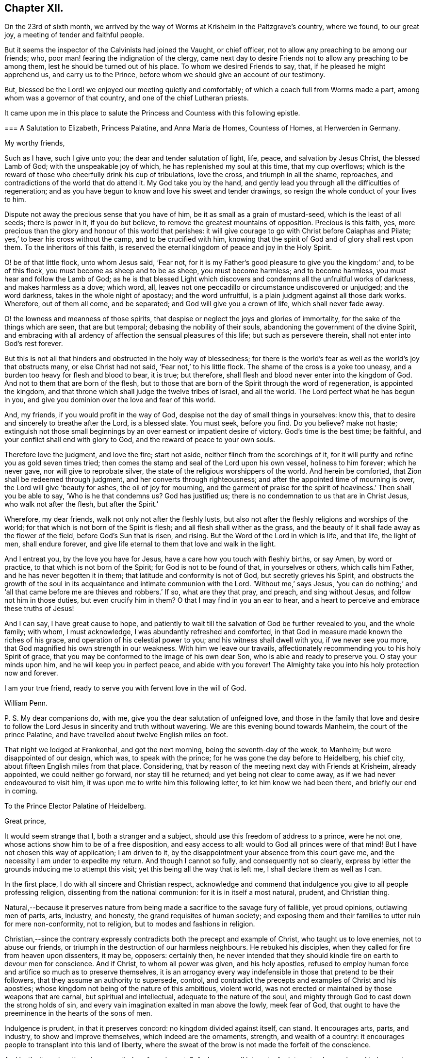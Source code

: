 == Chapter XII.

On the 23rd of sixth month,
we arrived by the way of Worms at Krisheim in the Paltzgrave`'s country, where we found,
to our great joy, a meeting of tender and faithful people.

But it seems the inspector of the Calvinists had joined the Vaught, or chief officer,
not to allow any preaching to be among our friends; who,
poor man! fearing the indignation of the clergy,
came next day to desire Friends not to allow any preaching to be among them,
lest he should be turned out of his place.
To whom we desired Friends to say, that, if he pleased he might apprehend us,
and carry us to the Prince, before whom we should give an account of our testimony.

But, blessed be the Lord! we enjoyed our meeting quietly and comfortably;
of which a coach full from Worms made a part,
among whom was a governor of that country, and one of the chief Lutheran priests.

It came upon me in this place to salute the Princess
and Countess with this following epistle.

[.embedded-content-document.epistle]
--

[.blurb]
=== A Salutation to Elizabeth, Princess Palatine, and Anna Maria de Homes, Countess of Homes, at Herwerden in Germany.

[.salutation]
My worthy friends,

Such as I have, such I give unto you; the dear and tender salutation of light, life,
peace, and salvation by Jesus Christ, the blessed Lamb of God;
with the unspeakable joy of which, he has replenished my soul at this time,
that my cup overflows;
which is the reward of those who cheerfully drink his cup of tribulations,
love the cross, and triumph in all the shame, reproaches,
and contradictions of the world that do attend it.
My God take you by the hand,
and gently lead you through all the difficulties of regeneration;
and as you have begun to know and love his sweet and tender drawings,
so resign the whole conduct of your lives to him.

Dispute not away the precious sense that you have of him,
be it as small as a grain of mustard-seed, which is the least of all seeds;
there is power in it, if you do but believe,
to remove the greatest mountains of opposition.
Precious is this faith, yes,
more precious than the glory and honour of this world that perishes:
it will give courage to go with Christ before Caiaphas and Pilate;
yes,`' to bear his cross without the camp, and to be crucified with him,
knowing that the spirit of God and of glory shall rest upon them.
To the inheritors of this faith,
is reserved the eternal kingdom of peace and joy in the Holy Spirit.

O! be of that little flock, unto whom Jesus said, '`Fear not,
for it is my Father`'s good pleasure to give you the kingdom:`' and, to be of this flock,
you must become as sheep and to be as sheep, you must become harmless;
and to become harmless, you must hear and follow the Lamb of God;
as he is that blessed Light which discovers and condemns
all the unfruitful works of darkness,
and makes harmless as a dove; which word, all,
leaves not one peccadillo or circumstance undiscovered or unjudged;
and the word darkness, takes in the whole night of apostacy; and the word unfruitful,
is a plain judgment against all those dark works.
Wherefore, out of them all come, and be separated;
and God will give you a crown of life, which shall never fade away.

O! the lowness and meanness of those spirits,
that despise or neglect the joys and glories of immortality,
for the sake of the things which are seen, that are but temporal;
debasing the nobility of their souls, abandoning the government of the divine Spirit,
and embracing with all ardency of affection the sensual pleasures of this life;
but such as persevere therein, shall not enter into God`'s rest forever.

But this is not all that hinders and obstructed in the holy way of blessedness;
for there is the world`'s fear as well as the world`'s joy that obstructs many,
or else Christ had not said, '`Fear not,`' to his little flock.
The shame of the cross is a yoke too uneasy,
and a burden too heavy for flesh and blood to bear, it is true; but therefore,
shall flesh and blood never enter into the kingdom of God.
And not to them that are born of the flesh,
but to those that are born of the Spirit through the word of regeneration,
is appointed the kingdom, and that throne which shall judge the twelve tribes of Israel,
and all the world.
The Lord perfect what he has begun in you,
and give you dominion over the love and fear of this world.

And, my friends, if you would profit in the way of God,
despise not the day of small things in yourselves: know this,
that to desire and sincerely to breathe after the Lord, is a blessed slate.
You must seek, before you find.
Do you believe?
make not haste;
extinguish not those small beginnings by an over earnest or impatient desire of victory.
God`'s time is the best time; be faithful,
and your conflict shall end with glory to God, and the reward of peace to your own souls.

Therefore love the judgment, and love the fire; start not aside,
neither flinch from the scorchings of it,
for it will purify and refine you as gold seven times tried;
then comes the stamp and seal of the Lord upon his own vessel, holiness to him forever;
which he never gave, nor will give to reprobate silver,
the state of the religious worshippers of the world.
And herein be comforted, that Zion shall be redeemed through judgment,
and her converts through righteousness; and after the appointed time of mourning is over,
the Lord will give '`beauty for ashes, the oil of joy for mourning,
and the garment of praise for the spirit of heaviness.`' Then shall you be able to say,
'`Who is he that condemns us?
God has justified us; there is no condemnation to us that are in Christ Jesus,
who walk not after the flesh, but after the Spirit.`'

Wherefore, my dear friends, walk not only not after the fleshly lusts,
but also not after the fleshly religions and worships of the world;
for that which is not born of the Spirit is flesh;
and all flesh shall wither as the grass,
and the beauty of it shall fade away as the flower of the field,
before God`'s Sun that is risen, and rising.
But the Word of the Lord in which is life, and that life, the light of men,
shall endure forever, and give life eternal to them that love and walk in the light.

And I entreat you, by the love you have for Jesus,
have a care how you touch with fleshly births, or say Amen, by word or practice,
to that which is not born of the Spirit; for God is not to be found of that,
in yourselves or others, which calls him Father, and he has never begotten it in them;
that latitude and conformity is not of God, but secretly grieves his Spirit,
and obstructs the growth of the soul in its acquaintance
and intimate communion with the Lord.
'`Without me,`' says Jesus,
'`you can do nothing;`' and '`all that came before me are thieves and robbers.`' If so,
what are they that pray, and preach, and sing without Jesus,
and follow not him in those duties, but even crucify him in them?
O that I may find in you an ear to hear,
and a heart to perceive and embrace these truths of Jesus!

And I can say, I have great cause to hope,
and patiently to wait till the salvation of God be further revealed to you,
and the whole family; with whom, I must acknowledge,
I was abundantly refreshed and comforted,
in that God in measure made known the riches of his grace,
and operation of his celestial power to you; and his witness shall dwell with you,
if we never see you more, that God magnified his own strength in our weakness.
With him we leave our travails,
affectionately recommending you to his holy Spirit of grace,
that you may be conformed to the image of his own dear Son,
who is able and ready to preserve you.
O stay your minds upon him, and he will keep you in perfect peace,
and abide with you forever!
The Almighty take you into his holy protection now and forever.

I am your true friend, ready to serve you with fervent love in the will of God.

[.signed-section-signature]
William Penn.

[.postscript]
====

P+++.+++ S. My dear companions do, with me, give you the dear salutation of unfeigned love,
and those in the family that love and desire to follow
the Lord Jesus in sincerity and truth without wavering.
We are this evening bound towards Manheim, the court of the prince Palatine,
and have travelled about twelve English miles on foot.

====

--

That night we lodged at Frankenhal, and got the next morning,
being the seventh-day of the week, to Manheim; but were disappointed of our design,
which was, to speak with the prince; for he was gone the day before to Heidelberg,
his chief city, about fifteen English miles from that place.
Considering, that by reason of the meeting next day with Friends at Krisheim,
already appointed, we could neither go forward, nor stay till he returned;
and yet being not clear to come away, as if we had never endeavoured to visit him,
it was upon me to write him this following letter, to let him know we had been there,
and briefly our end in coming.

[.embedded-content-document.letter]
--

[.letter-heading]
To the Prince Elector Palatine of Heidelberg.

[.salutation]
Great prince,

It would seem strange that I, both a stranger and a subject,
should use this freedom of address to a prince, were he not one,
whose actions show him to be of a free disposition, and easy access to all:
would to God all princes were of that mind!
But I have not chosen this way of application; I am driven to it,
by the disappointment your absence from this court gave me,
and the necessity I am under to expedite my return.
And though I cannot so fully, and consequently not so clearly,
express by letter the grounds inducing me to attempt this visit;
yet this being all the way that is left me, I shall declare them as well as I can.

In the first place, I do with all sincere and Christian respect,
acknowledge and commend that indulgence you give to all people professing religion,
dissenting from the national communion: for it is in itself a most natural, prudent,
and Christian thing.

Natural,--because it preserves nature from being
made a sacrifice to the savage fury of fallible,
yet proud opinions, outlawing men of parts, arts, industry, and honesty,
the grand requisites of human society;
and exposing them and their families to utter ruin for mere non-conformity,
not to religion, but to modes and fashions in religion.

Christian,--since the contrary expressly contradicts
both the precept and example of Christ,
who taught us to love enemies, not to abuse our friends,
or triumph in the destruction of our harmless neighbours.
He rebuked his disciples, when they called for fire from heaven upon dissenters,
it may be, opposers: certainly then,
he never intended that they should kindle fire on earth to devour men for conscience.
And if Christ, to whom all power was given, and his holy apostles,
refused to employ human force and artifice so much as to preserve themselves,
it is an arrogancy every way indefensible in those that pretend to be their followers,
that they assume an authority to supersede, control,
and contradict the precepts and examples of Christ and his apostles;
whose kingdom not being of the nature of this ambitious, violent world,
was not erected or maintained by those weapons that are carnal,
but spiritual and intellectual, adequate to the nature of the soul,
and mighty through God to cast down the strong holds of sin,
and every vain imagination exalted in man above the lowly, meek fear of God,
that ought to have the preeminence in the hearts of the sons of men.

Indulgence is prudent, in that it preserves concord: no kingdom divided against itself,
can stand.
It encourages arts, parts, and industry, to show and improve themselves,
which indeed are the ornaments, strength, and wealth of a country:
it encourages people to transplant into this land of liberty,
where the sweat of the brow is not made the forfeit of the conscience.

And lastly, it renders the prince peculiarly safe and great.
Safe, because all interests, for interest-sake, are bound to love and court him.
Great, in that lie is not governed or clogged with the power of his clergy;
which in most countries is not only a co-ordinate power,
a kind of duumvirateship in government, _imperiwn in imperio,_
at least an eclipse to monarchy, but a superior power,
and rides the prince to their designs, holding the helm of the government,
and steering not by the laws of civil freedom,
but certain ecclesiastical maxims of their own,
to the maintenance and enlargement of their worldly empire in their church.
And all this acted under the sacred, peaceable, and alluring name of Christ,
his ministry and church; though as remote from their nature, as the wolf from the sheep,
and the pope from Peter.

The next thing I should have taken the liberty to have discoursed, would have been this;
what encouragement a colony of virtuous and industrious
families might hope to receive from you,
in case they should transplant themselves into this country,
which certainly in itself is very excellent, respecting taxes, oaths, arms, etc.

Further, to have represented the condition of some of our Friends, and your own subjects;
who though they are liable to the same tax as Menists, etc.,
yet the Vaught of the town where they live,
came yesterday to forbid all preaching among them,
which implies a sort of contradiction to the indulgence given.

And in the last place,
forasmuch as all men owe their being to something greater than themselves,
to which it is reasonable to believe they are accountable,
from which follow rewards or punishments,--I had
an earnest desire to have spoken of the nature,
truth, use, benefit, and reward of religion; and therein to have discoursed,
what the Christian religion is in itself,
freed from those unreasonable garbs some men make it to wear,
so justly offensive to wise and thinking men--thus to have proved
the principle and life of the people in scorn called Quakers,
to be suitable to the true followers of holy Jesus.
But, as the particulars would swell a letter to a book,
I shall take the freedom to present you, upon my return,
with some tracts treating upon all these subjects.

Prince! my soul is filled with love and respect to you and your family;
I wish you all true and lasting felicity,
and earnestly desire that you may never forget your afflictions,
and in the remembrance of them be dehorted from those lusts and impieties,
which draw the vengeance of heaven upon the greatest families on earth;
that God may look upon you with the favourable eye of his providence.
And blessed is that man, whose God by profession is his Lord in reality;
who is ruled and governed by the Lord, lives in subjection to his grace,
and having a Divine sense of God in his heart,
delights to retain that sense and knowledge of him,
and be meditating in his noble royal law, that converts the soul to God,
and redeems man from the sensual pleasures of this world,
to the true satisfaction of the intellectual and Divine life.

O the meanness and lowness of their spirits,
who abandon themselves to the government of sense, the animal life,
thereby debasing their natures, rejecting the Divine light, that shines in their hearts,
saying, '`Let us eat and drink,
for tomorrow we shall die;`' forgetting from where they are descended,
and not considering the peace and joy of the virtuous!

I desire that the Lord would put it into your heart to think of your latter end,
and with the light of Christ in your conscience examine how it stands with your soul,
that you may know,
and diligently watch to do those things that belong to your eternal peace.

One thing more give me leave to recommend to you, and that is,
to be very careful to inculcate generous, free, and righteous principles into your son,
who is likely to succeed you; that when you are gone,
the reputation of the country may not sink by contrary practices,
nor the people of various judgments, now your subjects, be disappointed, distressed,
or ruined.
Which, with sincere desires for your temporal and eternal good, conclude this,

[.signed-section-closing]
Your unknown, but sincere friend,

[.signed-section-signature]
William Penn.

[.signed-section-context-close]
From Manheim, 25th of Sixth month, 1677.

--

This being done, and having refreshed ourselves,
we returned that night by the Rhine to Worms; from which, the next morning,
being the first-day of the week, we walked on foot to Krisheim,
about six English miles from Worms.
We had a good meeting from the tenth till the third hour,
and the Lord`'s power was sweetly opened to many of the
inhabitants of the town who were at the meeting.
The Vaught or chief officer himself stood at the door behind the barn,
where he could hear and not be seen; and went to the priest and told him,
that it was his work, if we were heretics, to discover us to be such,
but for his part he heard nothing but what was good, and he would not meddle with us.

In the evening we had a more retired meeting of the Friends only,
very weighty and tender; yes, the power rose in a high operation among them,
and great was the love of God that was in our hearts at the meeting to visit them;
and there is a lovely, sweet, and true sense among them.
We were greatly comforted in them, and they were greatly comforted in us.
Poor hearts! a little handful surrounded with great and mighty countries of darkness;
it is the Lord`'s great goodness and mercy to them,
that they are so finely kept in the seed of life.
Most of them were gathered by dear William Ames.

On the 27th we had another meeting, where we took our leave of them,
and accompanied by several of them, came to Worms; where having refreshed ourselves,
we went to visit the Lutheran priest,
who was at the meeting the sixth-day before at Krisheim.
He and his wife received us very kindly, not without some sense of our testimony.
After we had discoursed about an hour with him of
the true and heavenly ministry and worship,
and in what they stood, and what all people must come to,
if they ever know how to worship God aright; we departed,
and immediately sent them several good books of Friends in High Dutch.

We took boat about the third hour in the afternoon,
and came down the river Rhine to Menlz,
where we arrived about the fifth hour in the morning;
and immediately took an open chariot for Frankfort,
where we came about the first hour in the afternoon.
We presently informed some of those people that had received us the time before,
of our return to that city, with desires that we might have a meeting that afternoon;
which was readily granted us by the noble women at whose house we met,
where resorted some that we had not seen before.
And the Lord did, after a living manner, open our hearts and mouths among them,
which was received by them as a further confirmation
of the coming of the day of the Lord unto them;
yes, with much joy and kindness they received us.
The meeting held till the ninth hour at night;
they constrained us to stay and eat with them, which was also a blessed meeting to them.
Before we parted, we desired a select meeting the next morning at the same place,
of those that we felt to be more inwardly affected with Truth`'s testimony,
and that were nearest to the state of a silent meeting; to which they joyfully assented.

We went to our lodging, and on the 29th returned to them,
with whom we had a blessed and heavenly opportunity;
for we had room for our life among them: it was as among faithful Friends;
life ran as oil, and was a-top of all.

We recommended a silent meeting to them,
that they might grow into a holy silence unto themselves; that the mouth that calls God,
Father, and is not of his own birth, may be stopped, and all images confounded;
that they may hear the soft voice of Jesus to instruct them,
and receive his sweet life to feed them and to build them up.

About the ninth hour we departed from that place, and went to Vanderwalls,
where the meeting was the time before; and there we had a more public meeting,
of all that pleased to come.
The Lord did so abundantly appear among us,
that they were more broken than we had seen them at any time; yes,
they were exceedingly tender and low,
and the love of God was much raised in their hearts to the testimony.
In this sensible frame we left them,
and the blessings and peace of our Lord Jesus Christ with and among them.

After having refreshed ourselves at our inn, we took boat down the Main to Mentz,
where we arrived about the fifth hour.
It is a great city, but a dark and superstitious place, according to the popish way,
and is under the government of a popish bishop.
We stayed no longer there, than until our boat was ready,
which might be more than half an hour.

From Mentz we went on our way down the Rhine six German miles,
and came that night to Hampack.
From there the next morning by Bacharach, Coblentz, and other places upon the Rhine,
to Tressy that night, being about eleven German miles.

Next day, the 31st, we got to Cologne, a great popish city,
about the third hour in the afternoon.
We gave notice to a sober merchant, a serious seeker after God, that we were arrived;
who presently came to us.
We sat down, and had a living and precious opportunity with him;
opening to him the way of the Lord, as it had been manifested to us; entreating him,
if he knew any in that city, who had desires after the Lord,
or were willing to come to a meeting,
that he would please to inform them of our being here,
and of our desire to meet with them.
He answered, that he would readily do it.
This night, when we were in bed, came the resident of several princes,
a serious and tender man, to find us out; we had some discourse with him; but,
being late, he promised to see us the next day.

The next morning the aforesaid merchant informed us, that it was a busy time,
several preparing for the mass or great fair at Frankfort; yet some would come,
and he desired it might be at his house about three in the afternoon.

That morning, we went to visit the resident, whom we met coming to see us;
but he returned and brought us to his house.
We had a good time with him; for the man is an ancient seeker,
oppressed with the cares of this world, and he may be truly said to mourn under them.
His heart was opened to us, and he blessed God that he had lived to see us.
We gave him an account, how the Lord had appeared in the land of our nativity,
and how he had dealt with us;
which was as the cool and gentle showers upon the dry and scorched desert.
About noon we returned home, and after we had eaten,
we went to the merchant`'s house to the meeting; where came four persons,
one of whom was the Presbyterian priest,
who preached in private to the Protestants of that place,
for they are in no ways publicly allowed in that city.
Surely,
the true day and power of the Lord made itself known to the consciences of those present:
yes they felt that we were such as had been with Jesus,
and bad obtained our testimony through the sufferings and travails of the cross.
They were tender: the resident and merchant conducted us to our inn,
and from there to the boat, being about seven at night.
We set out towards the city of Duysburg, of the Calvinist way,
belonging to the Elector of Brandenburg; in and near to which, we had been informed,
there was a retired and seeking people.

We arrived there on the 2nd of seventh month, about noon, being the first-day of the week.
The first thing we did, after we came to our inn, was to inquire out one Dr. Maastricht,
a civilian, for whom we had a letter to introduce us, from a merchant of Cologne:
whom quickly finding, we informed him what we came about, desiring his assistance;
which he readily promised us.
The first thing we offered, was an access to the Countess of Falkenstein and Bruck.
He told us she was an extraordinary woman,
one in whom we should find things worthy of our love; that he would write to her,
to give us an opportunity with her; that the fittest time was the present time,
in that we might find her at the minister`'s of Mulheim,
on the other side of the river from her father`'s castle;
for that she used to come out on first-day morning, and not return till night:
that we must be very shy of making ourselves public, not only for our own sakes,
but for hers, who was severely treated by her father,
for the sake of those religious inclinations that appeared in her,
although her father pretended to be of the Protestant religion.

We therefore dispatched towards Mulheim, having received his letter,
and being also accompanied by him about one-third of the way.
But being six English miles, and on foot,
we could not compass the place before the meeting was over;
for it was past three before we could get out of Duysburg: and,
following that way which led to the back of the Graef`'s castle and orchard,
which was also a common way to the town,
(though if we had known the country we might have
avoided it,) we met with one Henry Smith,
school-master and catechiser of Speldorp, to whom we imparted our business,
and gave the letter of Dr. Mastricht of Duysburg to introduce us to the Countess.

He told us, he had just left her, being come over the water from worship,
but he would carry the letter to her, and bring an answer suddenly;
but notwithstanding stayed near an hour.
When he came he gave us this answer; namely, that she would be glad to meet us,
but she did not know where;
but rather inclined that we should go over the water to the minister`'s house, where,
if she could, she would come to us;
but that a strict hand was held over her by her father.
After some more serious discourse with him,
concerning the witness of God in the conscience, and the discovery, testimony,
and judgment of that true light,
unto which all must bow that would be heirs of the kingdom of God;
recommending him to the same, we parted; he returning homewards,
and we advancing to the town.
Being necessitated to pass by her father`'s castle,
who is seignior or lord of that country,
it so fell out that at that very instant he came forth to walk;
and seeing us in the habit of strangers,
sent one of his attendants to demand who and from where we were?
and where we went]
calling us afterwards to him, and asking us the same questions.
We answered, that we were Englishmen come from Holland,
going no further in these parts than his own town of Mulheim.
But not showing him,
or paying him that worldly homage and respect which was expected from us,
some of his gentlemen asked us, if we knew whom we were before?
and if we did not use to deport ourselves after another manner before noblemen,
and in the presence of princes?
We answered, we were not conscious to ourselves of any disrespect or unseemly behaviour.
One of them sharply replied, "`Why do not you pull off your hats, then?
Is it respect, to stand covered in the presence of the sovereign of the country?`"
We told them, it was our practice in the presence of our prince, who is a great king,
and that we uncovered not our heads to any, but in our duty to Almighty God.
Upon which the Graef called us Quakers, saying to us,
"`We have no need of Quakers here; get out of my dominions, you shall not go to my town.`"

We told him we were an innocent people, that feared God,
and had good-will towards all men; that we had true respect in our hearts towards him,
and would be glad to do him any real good or service;
and that the Lord had made it matter of conscience to us,
not to conform ourselves to the vain and fruitless customs of this world,
or words to this purpose.
However, he commanded some of his soldiers to see us out of his territories;
to whom we also declared somewhat of the reason and
intention of our coming to that place,
in the fear and love of God; and they were civil to us.

We parted with much peace and comfort in our hearts;
and as we passed through the village where the school-master dwelt,
(yet in the dominions of the Graef,) we called upon him,
and in the sense of God`'s power and kingdom opened
to him the message and testimony of Truth,
which the man received with a weighty and serious spirit.
Under the dominion of the Graef,
there is a large congregation of Protestants called Calvinists, of a more religious,
inward, and zealous frame of spirit,
than any body of people we met with or heard of in Germany.

After we had ended our testimony to him, we took our leave; desiring him not to fear,
but to be of good courage,
for the day of the Lord was hastening upon all the workers of iniquity:
and to them that feared his name, wherever scattered throughout the earth,
he would cause the Sun of righteousness to arise and visit them,
with healing under his wings.
We desired he would remember us with true love and kindness to the Countess,
daughter to the Graef; and to desire her not to be offended in us,
nor to be dismayed at the displeasure of her father,
but eye the Lord who has visited her soul with his holy light,
by which she sees the vanity of this world,
and in some measure the emptiness and deadness of the religions that are in it;
and he would preserve her from the fear of the wrath of men,
that works not the righteousness of God.
So we left the peace of Jesus with him and walked on towards Duysburg,
being about six English miles from there, and near the eighth hour at night.
The Lord was with us, and comforted our hearts with the joy of his salvation,
as we walked, without any outward guide, through a tedious and solitary wood,
about three miles long.
He gave us to remember,
and to speak one unto another of his blessed witnesses in the days past,
who wandered up and down like poor pilgrims and strangers on the earth,
their eye being to a city in the heavens that has foundations,
whose builder and maker is God.

Between nine and ten o`'clock, we reached the walls of Duysburg; but the gates were shut,
and there being no houses without the walls, we laid us down together in a field,
receiving both natural and spiritual refreshment: blessed be the Lord.
About three o`'clock in the morning we rose,
sanctifying God in our hearts who had kept us that night; and walked till five o`'clock,
often speaking one to another of the great and notable
day of the Lord dawning upon Germany,
and of several places in that land that were almost ripe unto harvest.
